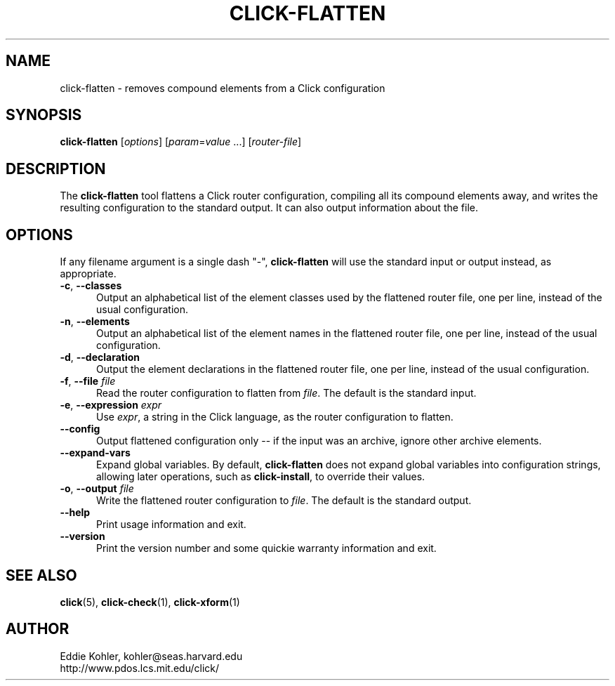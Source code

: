 .\" -*- mode: nroff -*-
.ds V 1.5.0
.ds E " \-\- 
.if t .ds E \(em
.de Sp
.if n .sp
.if t .sp 0.4
..
.de Es
.Sp
.RS 5
.nf
..
.de Ee
.fi
.RE
.PP
..
.de Rs
.RS
.Sp
..
.de Re
.Sp
.RE
..
.de M
.BR "\\$1" "(\\$2)\\$3"
..
.de RM
.RB "\\$1" "\\$2" "(\\$3)\\$4"
..
.TH CLICK-FLATTEN 1 "21/May/2001" "Version \*V"
.SH NAME
click-flatten \- removes compound elements from a Click configuration
'
.SH SYNOPSIS
.B click-flatten
.RI \%[ options ]
.RI \%[ param = value " ...]"
.RI \%[ router\-file ]
'
.SH DESCRIPTION
The
.B click-flatten
tool flattens a Click router configuration, compiling all its compound
elements away, and writes the resulting configuration to the standard
output. It can also output information about the file.
'
.SH "OPTIONS"
'
If any filename argument is a single dash "-",
.B click-flatten
will use the standard input or output instead, as appropriate.
'
.TP 5
.BR \-c ", " \-\-classes
.PD 0
Output an alphabetical list of the element classes used by the flattened
router file, one per line, instead of the usual configuration.
'
.Sp
.TP 5
.BR \-n ", " \-\-elements
Output an alphabetical list of the element names in the flattened router
file, one per line, instead of the usual configuration.
'
.Sp
.TP 5
.BR \-d ", " \-\-declaration
Output the element declarations in the flattened router file, one per line,
instead of the usual configuration.
'
.Sp
.TP 5
.BR \-f ", " \-\-file " \fIfile"
Read the router configuration to flatten from
.IR file .
The default is the standard input.
'
.Sp
.TP 5
.BR \-e ", " \-\-expression " \fIexpr"
Use
.IR expr ,
a string in the Click language, as the router configuration to flatten.
'
.Sp
.TP
.BR \-\-config
Output flattened configuration only -- if the input was an archive, ignore
other archive elements.
'
.Sp
.TP
.BR \-\-expand\-vars
Expand global variables.  By default,
.B click-flatten
does not expand global variables into configuration strings, allowing later
operations, such as
.BR click-install ,
to override their values.
'
.Sp
.TP
.BR \-o ", " \-\-output " \fIfile"
Write the flattened router configuration to
.IR file .
The default is the standard output.
'
.Sp
.TP 5
.BI \-\-help
Print usage information and exit.
'
.Sp
.TP
.BI \-\-version
Print the version number and some quickie warranty information and exit.
'
.PD
'
.SH "SEE ALSO"
.M click 5 ,
.M click-check 1 ,
.M click-xform 1
'
.SH AUTHOR
.na
Eddie Kohler, kohler@seas.harvard.edu
.br
http://www.pdos.lcs.mit.edu/click/
'
